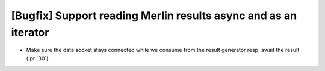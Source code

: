 [Bugfix] Support reading Merlin results async and as an iterator
================================================================

* Make sure the data socket stays connected while we consume from the result generator resp. await the result (:pr:`30`).
